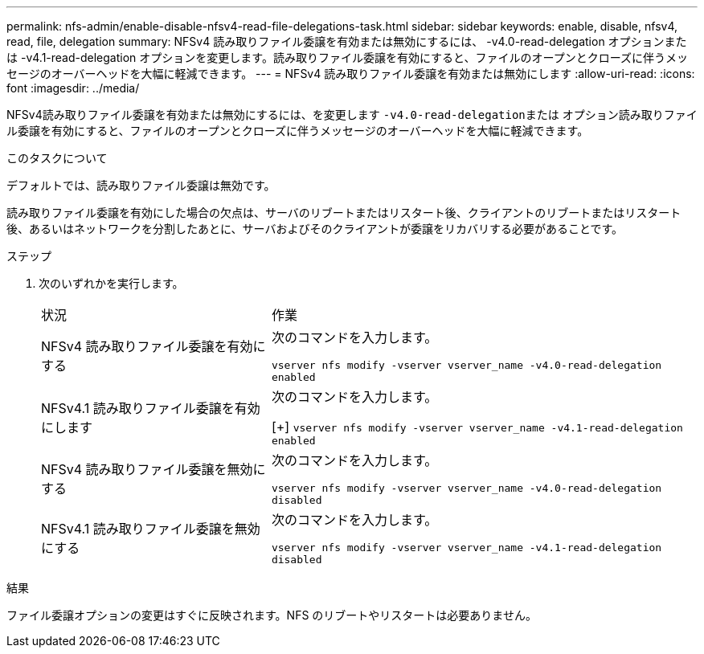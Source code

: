 ---
permalink: nfs-admin/enable-disable-nfsv4-read-file-delegations-task.html 
sidebar: sidebar 
keywords: enable, disable, nfsv4, read, file, delegation 
summary: NFSv4 読み取りファイル委譲を有効または無効にするには、 -v4.0-read-delegation オプションまたは -v4.1-read-delegation オプションを変更します。読み取りファイル委譲を有効にすると、ファイルのオープンとクローズに伴うメッセージのオーバーヘッドを大幅に軽減できます。 
---
= NFSv4 読み取りファイル委譲を有効または無効にします
:allow-uri-read: 
:icons: font
:imagesdir: ../media/


[role="lead"]
NFSv4読み取りファイル委譲を有効または無効にするには、を変更します ``-v4.0-read-delegation``または オプション読み取りファイル委譲を有効にすると、ファイルのオープンとクローズに伴うメッセージのオーバーヘッドを大幅に軽減できます。

.このタスクについて
デフォルトでは、読み取りファイル委譲は無効です。

読み取りファイル委譲を有効にした場合の欠点は、サーバのリブートまたはリスタート後、クライアントのリブートまたはリスタート後、あるいはネットワークを分割したあとに、サーバおよびそのクライアントが委譲をリカバリする必要があることです。

.ステップ
. 次のいずれかを実行します。
+
[cols="35,65"]
|===


| 状況 | 作業 


 a| 
NFSv4 読み取りファイル委譲を有効にする
 a| 
次のコマンドを入力します。

`vserver nfs modify -vserver vserver_name -v4.0-read-delegation enabled`



 a| 
NFSv4.1 読み取りファイル委譲を有効にします
 a| 
次のコマンドを入力します。

[+]
`vserver nfs modify -vserver vserver_name -v4.1-read-delegation enabled`



 a| 
NFSv4 読み取りファイル委譲を無効にする
 a| 
次のコマンドを入力します。

`vserver nfs modify -vserver vserver_name -v4.0-read-delegation disabled`



 a| 
NFSv4.1 読み取りファイル委譲を無効にする
 a| 
次のコマンドを入力します。

`vserver nfs modify -vserver vserver_name -v4.1-read-delegation disabled`

|===


.結果
ファイル委譲オプションの変更はすぐに反映されます。NFS のリブートやリスタートは必要ありません。
